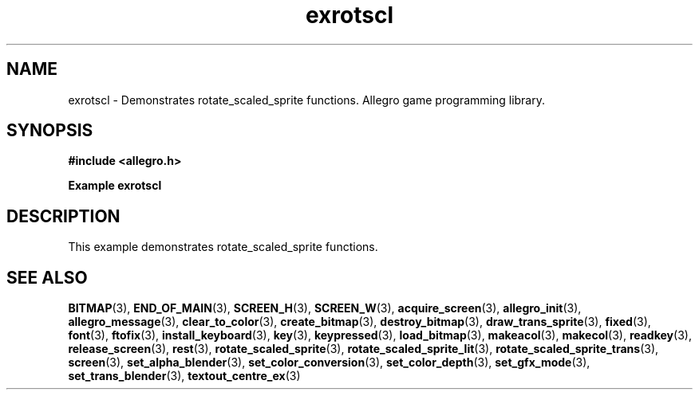 .\" Generated by the Allegro makedoc utility
.TH exrotscl 3 "version 4.4.2" "Allegro" "Allegro manual"
.SH NAME
exrotscl \- Demonstrates rotate_scaled_sprite functions. Allegro game programming library.\&
.SH SYNOPSIS
.B #include <allegro.h>

.sp
.B Example exrotscl
.SH DESCRIPTION
This example demonstrates rotate_scaled_sprite functions.

.SH SEE ALSO
.BR BITMAP (3),
.BR END_OF_MAIN (3),
.BR SCREEN_H (3),
.BR SCREEN_W (3),
.BR acquire_screen (3),
.BR allegro_init (3),
.BR allegro_message (3),
.BR clear_to_color (3),
.BR create_bitmap (3),
.BR destroy_bitmap (3),
.BR draw_trans_sprite (3),
.BR fixed (3),
.BR font (3),
.BR ftofix (3),
.BR install_keyboard (3),
.BR key (3),
.BR keypressed (3),
.BR load_bitmap (3),
.BR makeacol (3),
.BR makecol (3),
.BR readkey (3),
.BR release_screen (3),
.BR rest (3),
.BR rotate_scaled_sprite (3),
.BR rotate_scaled_sprite_lit (3),
.BR rotate_scaled_sprite_trans (3),
.BR screen (3),
.BR set_alpha_blender (3),
.BR set_color_conversion (3),
.BR set_color_depth (3),
.BR set_gfx_mode (3),
.BR set_trans_blender (3),
.BR textout_centre_ex (3)

